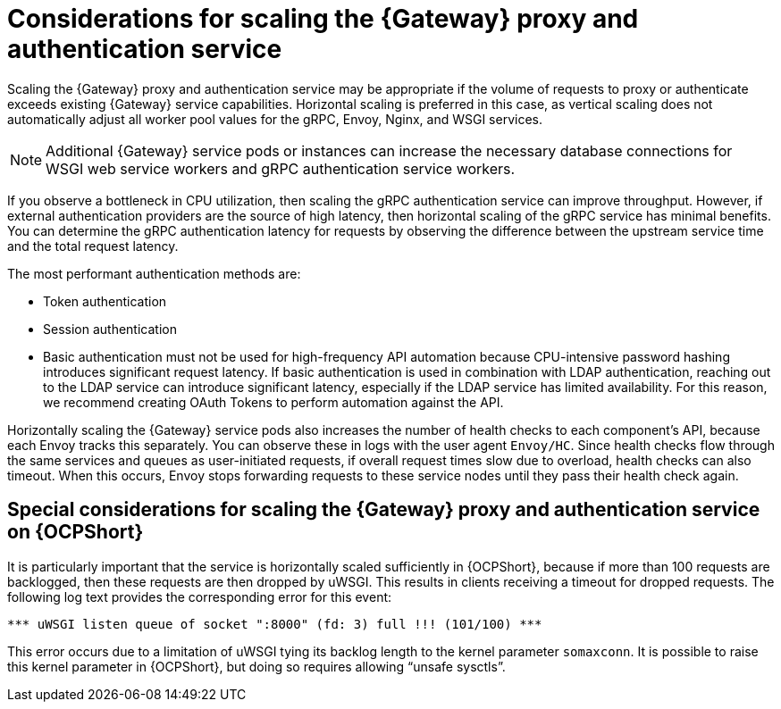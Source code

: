 // Module file name: con-scaling-gateway-proxy-authentication.adoc
:_mod-docs-content-type: CONCEPT
[id="scaling-gateway-proxy-and-authentication_{context}"]
= Considerations for scaling the {Gateway} proxy and authentication service

[role="_abstract"]
Scaling the {Gateway} proxy and authentication service may be appropriate if the volume of requests to proxy or authenticate exceeds existing {Gateway} service capabilities.
Horizontal scaling is preferred in this case, as vertical scaling does not automatically adjust all worker pool values for the gRPC, Envoy, Nginx, and WSGI services.

[NOTE]
====
Additional {Gateway} service pods or instances can increase the necessary database connections for WSGI web service workers and gRPC authentication service workers.
====

If you observe a bottleneck in CPU utilization, then scaling the gRPC authentication service can improve throughput.
However, if external authentication providers are the source of high latency, then horizontal scaling of the gRPC service has minimal benefits.
You can determine the gRPC authentication latency for requests by observing the difference between the upstream service time and the total request latency.

The most performant authentication methods are:

* Token authentication
* Session authentication
* Basic authentication must not be used for high-frequency API automation because CPU-intensive password hashing introduces significant request latency.
If basic authentication is used in combination with LDAP authentication, reaching out to the LDAP service can introduce significant latency, especially if the LDAP service has limited availability.
For this reason, we recommend creating OAuth Tokens to perform automation against the API.

Horizontally scaling the {Gateway} service pods also increases the number of health checks to each component’s API, because each Envoy tracks this separately.
You can observe these in logs with the user agent `Envoy/HC`.
Since health checks flow through the same services and queues as user-initiated requests, if overall request times slow due to overload, health checks can also timeout.
When this occurs, Envoy stops forwarding requests to these service nodes until they pass their health check again.

== Special considerations for scaling the {Gateway} proxy and authentication service on {OCPShort}

It is particularly important that the service is horizontally scaled sufficiently in {OCPShort}, because if more than 100 requests are backlogged, then these requests are then dropped by uWSGI.
This results in clients receiving a timeout for dropped requests.
The following log text provides the corresponding error for this event:

[source]
----
*** uWSGI listen queue of socket ":8000" (fd: 3) full !!! (101/100) ***
----

This error occurs due to a limitation of uWSGI tying its backlog length to the kernel parameter `somaxconn`.
It is possible to raise this kernel parameter in {OCPShort}, but doing so requires allowing “unsafe sysctls”.
